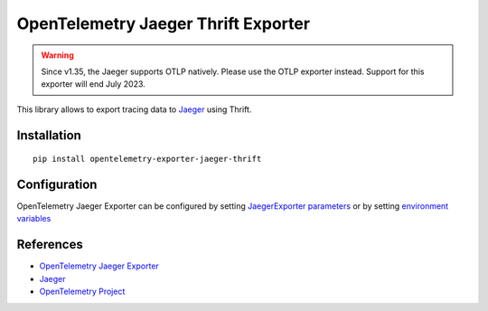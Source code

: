 OpenTelemetry Jaeger Thrift Exporter
====================================

.. warning::
    Since v1.35, the Jaeger supports OTLP natively. Please use the OTLP exporter instead.
    Support for this exporter will end July 2023.

|pypi|

.. |pypi| image:: https://badge.fury.io/py/opentelemetry-exporter-jaeger-thrift.svg
   :target: https://pypi.org/project/opentelemetry-exporter-jaeger-thrift/

This library allows to export tracing data to `Jaeger <https://www.jaegertracing.io/>`_ using Thrift.

Installation
------------

::

    pip install opentelemetry-exporter-jaeger-thrift


.. _Jaeger: https://www.jaegertracing.io/
.. _OpenTelemetry: https://github.com/open-telemetry/opentelemetry-python/

Configuration
-------------

OpenTelemetry Jaeger Exporter can be configured by setting `JaegerExporter parameters
<https://github.com/open-telemetry/opentelemetry-python/blob/main/exporter/opentelemetry-exporter-jaeger-thrift
/src/opentelemetry/exporter/jaeger/thrift/__init__.py#L88>`_ or by setting
`environment variables <https://github.com/open-telemetry/opentelemetry-specification/blob/main/
specification/sdk-environment-variables.md#jaeger-exporter>`_

References
----------

* `OpenTelemetry Jaeger Exporter <https://opentelemetry-python.readthedocs.io/en/latest/exporter/jaeger/jaeger.html>`_
* `Jaeger <https://www.jaegertracing.io/>`_
* `OpenTelemetry Project <https://opentelemetry.io/>`_
